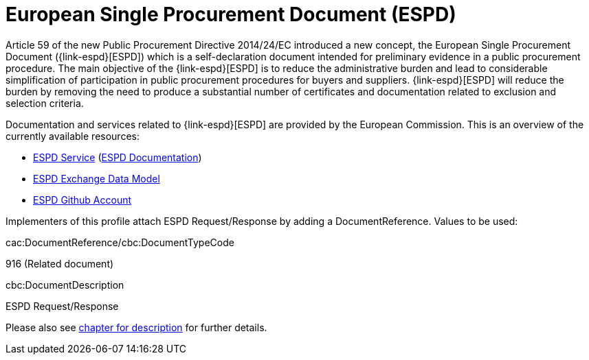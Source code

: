 

= European Single Procurement Document (ESPD)

Article 59 of the new Public Procurement Directive 2014/24/EC introduced a new concept, the European Single Procurement Document ({link-espd}[ESPD]) which is a self-declaration document intended for preliminary evidence in a public procurement procedure. The main objective of the {link-espd}[ESPD] is to reduce the administrative burden and lead to considerable simplification of participation in public procurement procedures for buyers and suppliers. {link-espd}[ESPD] will reduce the burden by removing the need to produce a substantial number of certificates and documentation related to exclusion and selection criteria.

Documentation and services related to {link-espd}[ESPD] are provided by the European Commission. This is an overview of the currently available resources:

* link:https://ec.europa.eu/growth/tools-databases/espd/[ESPD Service] (link:http://espd.github.io/ESPD-Service/[ESPD Documentation])
* link:https://espd.github.io/ESPD-EDM/[ESPD Exchange Data Model]
* link:https://github.com/espd[ESPD Github Account]

Implementers of this profile attach ESPD Request/Response by adding a DocumentReference. Values to be used:

cac:DocumentReference/cbc:DocumentTypeCode

916 (Related document)

cbc:DocumentDescription

ESPD Request/Response

Please also see link:https://test-vefa.difi.no/esens/guide/bis47x/#espd_descr[chapter for description] for further details.
